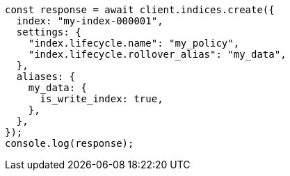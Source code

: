 // This file is autogenerated, DO NOT EDIT
// Use `node scripts/generate-docs-examples.js` to generate the docs examples

[source, js]
----
const response = await client.indices.create({
  index: "my-index-000001",
  settings: {
    "index.lifecycle.name": "my_policy",
    "index.lifecycle.rollover_alias": "my_data",
  },
  aliases: {
    my_data: {
      is_write_index: true,
    },
  },
});
console.log(response);
----
